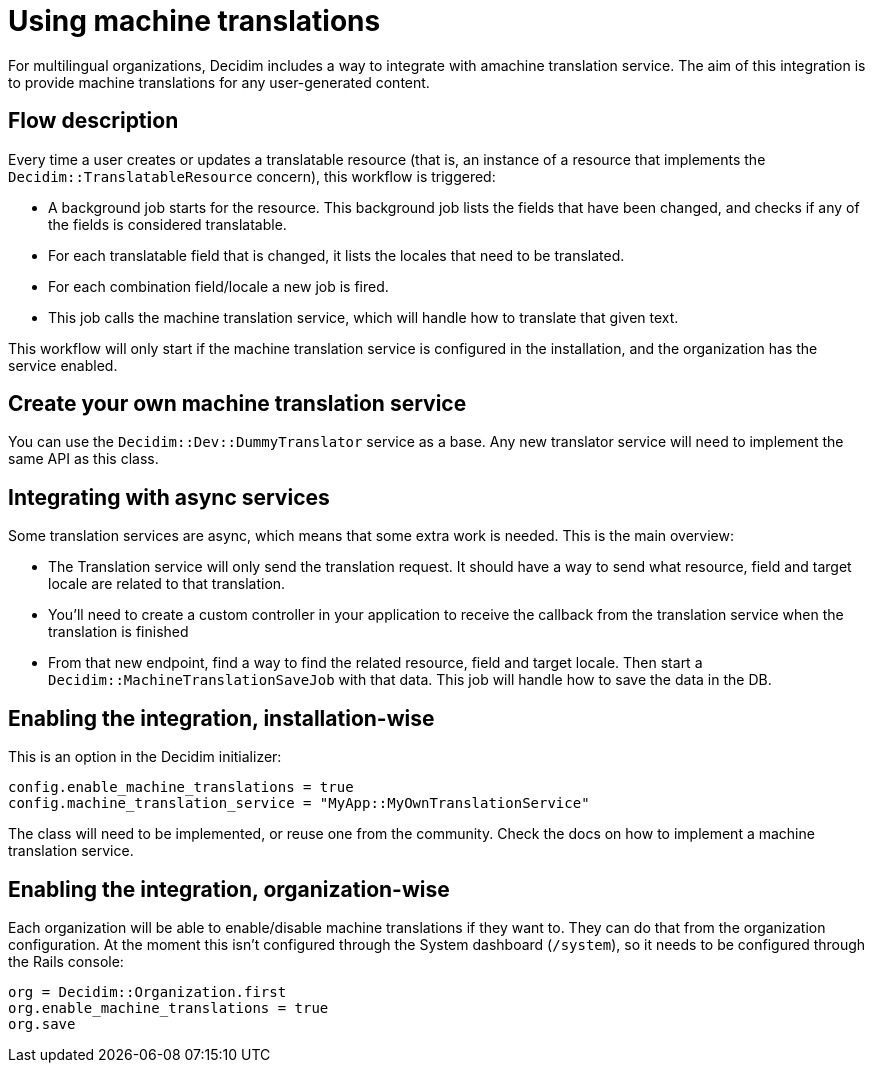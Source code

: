 = Using machine translations

For multilingual organizations, Decidim includes a way to integrate with amachine translation service. The aim of this integration is to provide machine translations for any user-generated content.

== Flow description

Every time a user creates or updates a translatable resource (that is, an instance of a resource that implements the `Decidim::TranslatableResource` concern), this workflow is triggered:

* A background job starts for the resource. This background job lists the fields that have been changed, and checks if any of the fields is considered translatable.
* For each translatable field that is changed, it lists the locales that need to be translated.
* For each combination field/locale a new job is fired.
* This job calls the machine translation service, which will handle how to translate that given text.

This workflow will only start if the machine translation service is configured in the installation, and the organization has the service enabled.

== Create your own machine translation service

You can use the `Decidim::Dev::DummyTranslator` service as a base. Any new translator service will need to implement the same API as this class.

== Integrating with async services

Some translation services are async, which means that some extra work is needed. This is the main overview:

* The Translation service will only send the translation request. It should have a way to send what resource, field and target locale are related to that translation.
* You'll need to create a custom controller in your application to receive the callback from the translation service when the translation is finished
* From that new endpoint, find a way to find the related resource, field and target locale. Then start a `Decidim::MachineTranslationSaveJob` with that data. This job will handle how to save the data in the DB.

== Enabling the integration, installation-wise

This is an option in the Decidim initializer:

[source,ruby]
----
config.enable_machine_translations = true
config.machine_translation_service = "MyApp::MyOwnTranslationService"
----

The class will need to be implemented, or reuse one from the community. Check the docs on how to implement a machine translation service.

== Enabling the integration, organization-wise

Each organization will be able to enable/disable machine translations if they want to. They can do that from the organization configuration. At the moment this isn't configured through the System dashboard (`/system`), so it needs to be configured through the Rails console:

[source,ruby]
----
org = Decidim::Organization.first
org.enable_machine_translations = true
org.save
----
